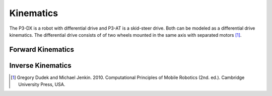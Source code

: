 Kinematics
==========

The P3-DX is a robot with differential drive and P3-AT is a skid-steer drive. Both can be modeled as a differential drive kinematics. The differential drive consists of of two wheels mounted in the same axis with separated motors [1]_.

.. image:: /img/diff_drive.png
  :alt: A differential-drive robot in its global reference frame.


.. image:: /img/gif2.gif
  :alt: A differential-drive robot in its global reference frame.

Forward Kinematics
~~~~~~~~~~~~~~~~~~



Inverse Kinematics
~~~~~~~~~~~~~~~~~~


.. [1] Gregory Dudek and Michael Jenkin. 2010. Computational Principles of Mobile Robotics (2nd. ed.). Cambridge University Press, USA.
